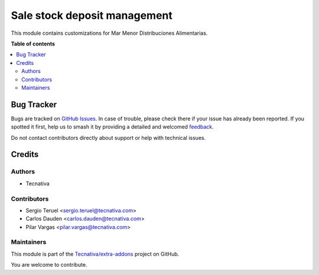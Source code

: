 =============================
Sale stock deposit management
=============================

.. 
   !!!!!!!!!!!!!!!!!!!!!!!!!!!!!!!!!!!!!!!!!!!!!!!!!!!!
   !! This file is generated by oca-gen-addon-readme !!
   !! changes will be overwritten.                   !!
   !!!!!!!!!!!!!!!!!!!!!!!!!!!!!!!!!!!!!!!!!!!!!!!!!!!!
   !! source digest: sha256:88bb4bad09459bc7f484caa7227d03191e2300ed938d111037bed8ff224182b5
   !!!!!!!!!!!!!!!!!!!!!!!!!!!!!!!!!!!!!!!!!!!!!!!!!!!!

.. |badge1| image:: https://img.shields.io/badge/maturity-Beta-yellow.png
    :target: https://odoo-community.org/page/development-status
    :alt: Beta
.. |badge2| image:: https://img.shields.io/badge/licence-AGPL--3-blue.png
    :target: http://www.gnu.org/licenses/agpl-3.0-standalone.html
    :alt: License: AGPL-3
.. |badge3| image:: https://img.shields.io/badge/github-Tecnativa%2Fextra--addons-lightgray.png?logo=github
    :target: https://github.com/Tecnativa/extra-addons/tree/16.0/sale_stock_deposit_mgmt
    :alt: Tecnativa/extra-addons

|badge1| |badge2| |badge3|

This module contains customizations for Mar Menor Distribuciones Alimentarias.

**Table of contents**

.. contents::
   :local:

Bug Tracker
===========

Bugs are tracked on `GitHub Issues <https://github.com/Tecnativa/extra-addons/issues>`_.
In case of trouble, please check there if your issue has already been reported.
If you spotted it first, help us to smash it by providing a detailed and welcomed
`feedback <https://github.com/Tecnativa/extra-addons/issues/new?body=module:%20sale_stock_deposit_mgmt%0Aversion:%2016.0%0A%0A**Steps%20to%20reproduce**%0A-%20...%0A%0A**Current%20behavior**%0A%0A**Expected%20behavior**>`_.

Do not contact contributors directly about support or help with technical issues.

Credits
=======

Authors
~~~~~~~

* Tecnativa

Contributors
~~~~~~~~~~~~

* Sergio Teruel <sergio.teruel@tecnativa.com>
* Carlos Dauden <carlos.dauden@tecnativa.com>
* Pilar Vargas <pilar.vargas@tecnativa.com>

Maintainers
~~~~~~~~~~~

This module is part of the `Tecnativa/extra-addons <https://github.com/Tecnativa/extra-addons/tree/16.0/sale_stock_deposit_mgmt>`_ project on GitHub.

You are welcome to contribute.
